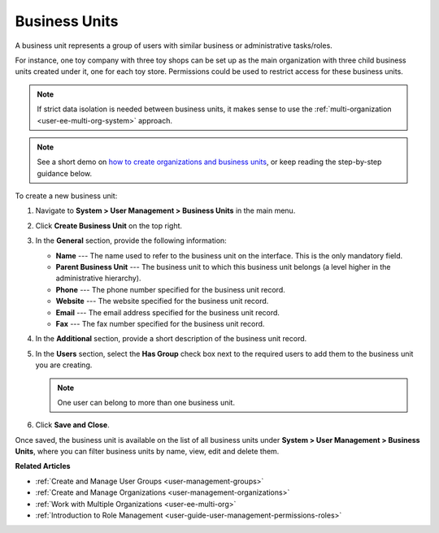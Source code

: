 .. _user-management-bu:

Business Units
==============

A business unit represents a group of users with similar business or administrative tasks/roles. 

For instance, one toy company with three toy shops can be set up as the main organization with three child business units created under it, one for each toy store. Permissions could be used to restrict access for these business units.

.. note:: If strict data isolation is needed between business units, it makes sense to use the :ref:`multi-organization <user-ee-multi-org-system>` approach.

.. note:: See a short demo on `how to create organizations and business units <https://www.orocrm.com/media-library/create-organizations-and-business-units>`_, or keep reading the step-by-step guidance below.

    .. raw:: html

         <iframe width="560" height="315" src="https://www.youtube.com/embed/_PpE536CQ9c" frameborder="0" allowfullscreen></iframe>

To create a new business unit:

1. Navigate to **System > User Management > Business Units** in the main menu.
2. Click **Create Business Unit** on the top right.
3. In the **General** section, provide the following information:

   * **Name** --- The name used to refer to the business unit on the interface. This is the only mandatory field.
   * **Parent Business Unit** --- The business unit to which this business unit belongs (a level higher in the administrative hierarchy).
   * **Phone** --- The phone number specified for the business unit record.
   * **Website** --- The website specified for the business unit record.
   * **Email** --- The email address specified for the business unit record.
   * **Fax** --- The fax number specified for the business unit record.

   .. image:: /admin_guide/img/user_management/users_bu_create.png

4. In the **Additional** section, provide a short description of the business unit record.
5. In the **Users** section, select the **Has Group** check box next to the required users to add them to the business unit you are creating.   

   .. note:: One user can belong to more than one business unit.

6. Click **Save and Close**.

Once saved, the business unit is available on the list of all business units under **System > User Management > Business Units**, where you can filter business units by name, view, edit and delete them.

.. image:: /admin_guide/img/user_management/user_business_unit_grid.png

**Related Articles**

* :ref:`Create and Manage User Groups <user-management-groups>`
* :ref:`Create and Manage Organizations <user-management-organizations>`
* :ref:`Work with Multiple Organizations <user-ee-multi-org>`
* :ref:`Introduction to Role Management <user-guide-user-management-permissions-roles>`
